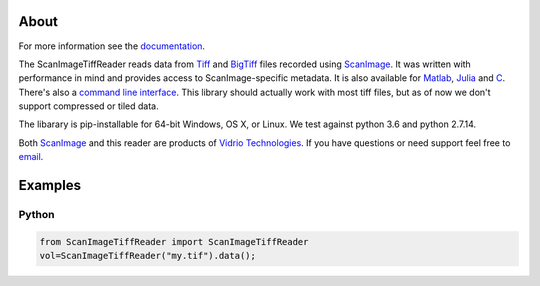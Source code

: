 .. image:: https://gitlab.com/vidriotech/scanimagetiffreader-python/badges/master/pipeline.svg
   :target: https://gitlab.com/vidriotech/scanimagetiffreader-python/commits/master
   :alt: Pipeline status

.. image:: https://gitlab.com/vidriotech/scanimagetiffreader-python/badges/master/coverage.svg
   :target: https://gitlab.com/vidriotech/scanimagetiffreader-python/commits/master
   :alt: Coverage

About
=====

For more information see the documentation_.

The ScanImageTiffReader reads data from Tiff_ and BigTiff_ files recorded 
using ScanImage_.  It was written with performance in mind and provides access 
to ScanImage-specific metadata. It is also available for Matlab_, Julia_ and C_.
There's also a `command line interface`_. This library should actually work with 
most tiff files, but as of now we don't support compressed or tiled data.

The libarary is pip-installable for 64-bit Windows, OS X, or Linux.  We test 
against python 3.6 and python 2.7.14.

Both ScanImage_ and this reader are products of `Vidrio Technologies`_.  If you
have questions or need support feel free to email_.

.. _documentation: https://vidriotech.gitlab.io/scanimagetiffreader-python/
.. _Tiff: https://en.wikipedia.org/wiki/Tagged_Image_File_Format
.. _BigTiff: http://bigtiff.org/
.. _ScanImage: http://scanimage.org
.. _scanimage.org: http://scanimage.org
.. _Matlab: https://vidriotech.gitlab.io/scanimagetiffreader-matlab
.. _Julia: https://vidriotech.gitlab.io/scanimagetiffreader-julia
.. _`Vidrio Technologies`: http://vidriotechnologies.com/
.. _email: support@vidriotech.com
.. _C: https://vidriotech.gitlab.io/scanimage-tiff-reader
.. _`command line interface`: https://vidriotech.gitlab.io/scanimage-tiff-reader

Examples
========

Python
``````

.. code-block:: python

    from ScanImageTiffReader import ScanImageTiffReader
    vol=ScanImageTiffReader("my.tif").data();



